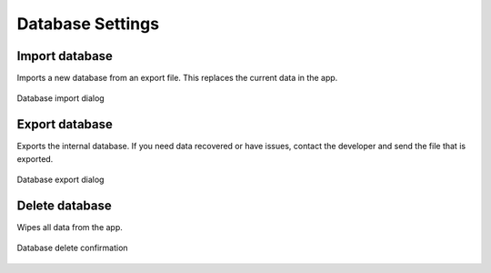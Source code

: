 Database Settings
=================

.. figure:: /_static/images/settings/database/settings_database_framed.png
   :width: 40%
   :align: center
   :alt: Database settings screen layout

|import| Import database
------------------------
Imports a new database from an export file. This replaces the current data in the app.

.. figure:: /_static/images/settings/database/settings_database_import.png
   :width: 60%
   :align: center
   :alt: Database import dialog

   Database import dialog

|export| Export database
------------------------
Exports the internal database. If you need data recovered or have issues, contact the developer and send the file that is exported.

.. figure:: /_static/images/settings/database/settings_database_export.png
   :width: 60%
   :align: center
   :alt: Database export dialog

   Database export dialog

|remove| Delete database
------------------------
Wipes all data from the app.

.. figure:: /_static/images/settings/database/settings_database_delete.png
   :width: 60%
   :align: center
   :alt: Database delete confirmation

   Database delete confirmation


.. |import| image:: /_static/icons/settings/database/database-import.png
  :width: 20

.. |export| image:: /_static/icons/settings/database/database-export.png
  :width: 20

.. |remove| image:: /_static/icons/settings/database/database-remove.png
  :width: 20

